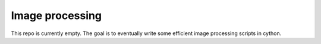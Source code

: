 Image processing
===================

This repo is currently empty.  The goal is to eventually write some efficient image processing scripts in cython.